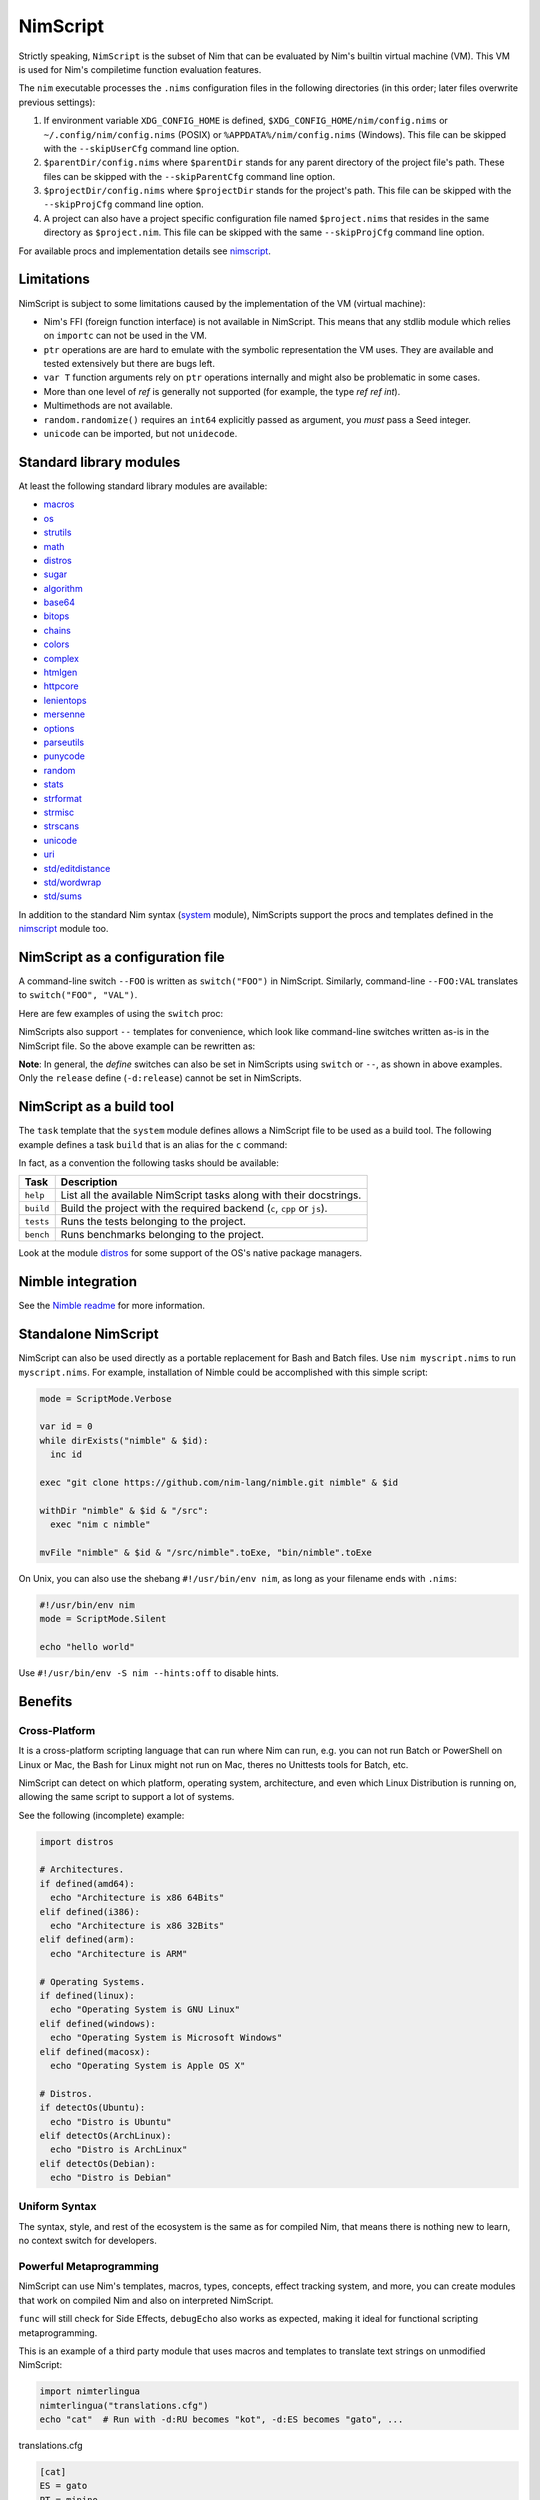 ================================
          NimScript
================================

Strictly speaking, ``NimScript`` is the subset of Nim that can be evaluated
by Nim's builtin virtual machine (VM). This VM is used for Nim's compiletime
function evaluation features.

The ``nim`` executable processes the ``.nims`` configuration files in
the following directories (in this order; later files overwrite
previous settings):

1) If environment variable ``XDG_CONFIG_HOME`` is defined,
   ``$XDG_CONFIG_HOME/nim/config.nims`` or
   ``~/.config/nim/config.nims`` (POSIX) or
   ``%APPDATA%/nim/config.nims`` (Windows). This file can be skipped
   with the ``--skipUserCfg`` command line option.
2) ``$parentDir/config.nims`` where ``$parentDir`` stands for any
   parent directory of the project file's path. These files can be
   skipped with the ``--skipParentCfg`` command line option.
3) ``$projectDir/config.nims`` where ``$projectDir`` stands for the
   project's path. This file can be skipped with the ``--skipProjCfg``
   command line option.
4) A project can also have a project specific configuration file named
   ``$project.nims`` that resides in the same directory as
   ``$project.nim``. This file can be skipped with the same
   ``--skipProjCfg`` command line option.

For available procs and implementation details see `nimscript <nimscript.html>`_.


Limitations
===========

NimScript is subject to some limitations caused by the implementation of the VM
(virtual machine):

* Nim's FFI (foreign function interface) is not available in NimScript. This
  means that any stdlib module which relies on ``importc`` can not be used in
  the VM.

* ``ptr`` operations are are hard to emulate with the symbolic representation
  the VM uses. They are available and tested extensively but there are bugs left.

* ``var T`` function arguments rely on ``ptr`` operations internally and might
  also be problematic in some cases.

* More than one level of `ref` is generally not supported (for example, the type
  `ref ref int`).

* Multimethods are not available.

* ``random.randomize()`` requires an ``int64`` explicitly passed as argument, you *must* pass a Seed integer.

* ``unicode`` can be imported, but not ``unidecode``.


Standard library modules
========================

At least the following standard library modules are available:

* `macros <macros.html>`_
* `os <os.html>`_
* `strutils <strutils.html>`_
* `math <math.html>`_
* `distros <distros.html>`_
* `sugar <sugar.html>`_
* `algorithm <algorithm.html>`_
* `base64 <base64.html>`_
* `bitops <bitops.html>`_
* `chains <chains.html>`_
* `colors <colors.html>`_
* `complex <complex.html>`_
* `htmlgen <htmlgen.html>`_
* `httpcore <httpcore.html>`_
* `lenientops <lenientops.html>`_
* `mersenne <mersenne.html>`_
* `options <options.html>`_
* `parseutils <parseutils.html>`_
* `punycode <punycode.html>`_
* `random <punycode.html>`_
* `stats <stats.html>`_
* `strformat <strformat.html>`_
* `strmisc <strmisc.html>`_
* `strscans <strscans.html>`_
* `unicode <unicode.html>`_
* `uri <uri.html>`_
* `std/editdistance <editdistance.html>`_
* `std/wordwrap <wordwrap.html>`_
* `std/sums <sums.html>`_

In addition to the standard Nim syntax (`system <system.html>`_ module),
NimScripts support the procs and templates defined in the
`nimscript <nimscript.html>`_ module too.


NimScript as a configuration file
=================================

A command-line switch ``--FOO`` is written as ``switch("FOO")`` in
NimScript. Similarly, command-line ``--FOO:VAL`` translates to
``switch("FOO", "VAL")``.

Here are few examples of using the ``switch`` proc:

.. code-block:: nim
  # command-line: --opt:size
  switch("opt", "size")
  # command-line: --define:foo or -d:foo
  switch("define", "foo")
  # command-line: --forceBuild
  switch("forceBuild")

NimScripts also support ``--`` templates for convenience, which look
like command-line switches written as-is in the NimScript file. So the
above example can be rewritten as:

.. code-block:: nim
  --opt:size
  --define:foo
  --forceBuild

**Note**: In general, the *define* switches can also be set in
NimScripts using ``switch`` or ``--``, as shown in above
examples. Only the ``release`` define (``-d:release``) cannot be set
in NimScripts.


NimScript as a build tool
=========================

The ``task`` template that the ``system`` module defines allows a NimScript
file to be used as a build tool. The following example defines a
task ``build`` that is an alias for the ``c`` command:

.. code-block:: nim
  task build, "builds an example":
    setCommand "c"


In fact, as a convention the following tasks should be available:

=========     ===================================================
Task          Description
=========     ===================================================
``help``      List all the available NimScript tasks along with their docstrings.
``build``     Build the project with the required
              backend (``c``, ``cpp`` or ``js``).
``tests``     Runs the tests belonging to the project.
``bench``     Runs benchmarks belonging to the project.
=========     ===================================================


Look at the module `distros <distros.html>`_ for some support of the
OS's native package managers.


Nimble integration
==================

See the `Nimble readme <https://github.com/nim-lang/nimble#readme>`_
for more information.


Standalone NimScript
====================

NimScript can also be used directly as a portable replacement for Bash and
Batch files. Use ``nim myscript.nims`` to run ``myscript.nims``. For example,
installation of Nimble could be accomplished with this simple script:

.. code-block:: nim

  mode = ScriptMode.Verbose

  var id = 0
  while dirExists("nimble" & $id):
    inc id

  exec "git clone https://github.com/nim-lang/nimble.git nimble" & $id

  withDir "nimble" & $id & "/src":
    exec "nim c nimble"

  mvFile "nimble" & $id & "/src/nimble".toExe, "bin/nimble".toExe

On Unix, you can also use the shebang ``#!/usr/bin/env nim``, as long as your filename
ends with ``.nims``:

.. code-block:: nim

  #!/usr/bin/env nim
  mode = ScriptMode.Silent

  echo "hello world"

Use ``#!/usr/bin/env -S nim --hints:off`` to disable hints.


Benefits
========

Cross-Platform
--------------

It is a cross-platform scripting language that can run where Nim can run,
e.g. you can not run Batch or PowerShell on Linux or Mac,
the Bash for Linux might not run on Mac,
theres no Unittests tools for Batch, etc.

NimScript can detect on which platform, operating system,
architecture, and even which Linux Distribution is running on,
allowing the same script to support a lot of systems.

See the following (incomplete) example:

.. code-block:: nim

  import distros

  # Architectures.
  if defined(amd64):
    echo "Architecture is x86 64Bits"
  elif defined(i386):
    echo "Architecture is x86 32Bits"
  elif defined(arm):
    echo "Architecture is ARM"

  # Operating Systems.
  if defined(linux):
    echo "Operating System is GNU Linux"
  elif defined(windows):
    echo "Operating System is Microsoft Windows"
  elif defined(macosx):
    echo "Operating System is Apple OS X"

  # Distros.
  if detectOs(Ubuntu):
    echo "Distro is Ubuntu"
  elif detectOs(ArchLinux):
    echo "Distro is ArchLinux"
  elif detectOs(Debian):
    echo "Distro is Debian"


Uniform Syntax
--------------

The syntax, style, and rest of the ecosystem is the same as for compiled Nim,
that means there is nothing new to learn, no context switch for developers.


Powerful Metaprogramming
------------------------

NimScript can use Nim's templates, macros, types, concepts, effect tracking system, and more,
you can create modules that work on compiled Nim and also on interpreted NimScript.

``func`` will still check for Side Effects, ``debugEcho`` also works as expected,
making it ideal for functional scripting metaprogramming.

This is an example of a third party module that uses macros and templates to
translate text strings on unmodified NimScript:

.. code-block:: nim

  import nimterlingua
  nimterlingua("translations.cfg")
  echo "cat"  # Run with -d:RU becomes "kot", -d:ES becomes "gato", ...

translations.cfg

.. code-block:: none

  [cat]
  ES = gato
  PT = minino
  RU = kot
  FR = chat


* `Nimterlingua <https://nimble.directory/pkg/nimterlingua>`_


Graceful Fallback
-----------------

Some features of compiled Nim may not work on NimScript,
but often a graceful and seamless fallback degradation is used.

See the following NimScript:

.. code-block:: nim

  if likely(true):
    discard
  elif unlikely(false):
    discard

  proc foo() {.compiletime.} = echo NimVersion

  static:
    echo CompileDate


``likely()``, ``unlikely()``, ``static:`` and ``{.compiletime.}``
will produce no code at all when run on NimScript,
but still no error nor warning is produced and the code just works.

Evolving Scripting language
---------------------------

NimScript evolves together with Nim,
`occasionally new features might become available on NimScript <https://github.com/nim-lang/Nim/pulls?utf8=%E2%9C%93&q=nimscript>`_ ,
adapted from compiled Nim or added as new features on both.

Scripting Language with a Package Manager
-----------------------------------------

You can create your own modules to be compatible with NimScript,
and check `Nimble <https://nimble.directory>`_
to search for third party modules that may work on NimScript.

DevOps Scripting
----------------

You can use NimScript to deploy to production, run tests, build projects, do benchmarks,
generate documentation, and all kinds of DevOps/SysAdmin specific tasks.

* `An example of a third party NimScript that can be used as a project-agnostic tool. <https://github.com/kaushalmodi/nim_config#list-available-tasks>`_
